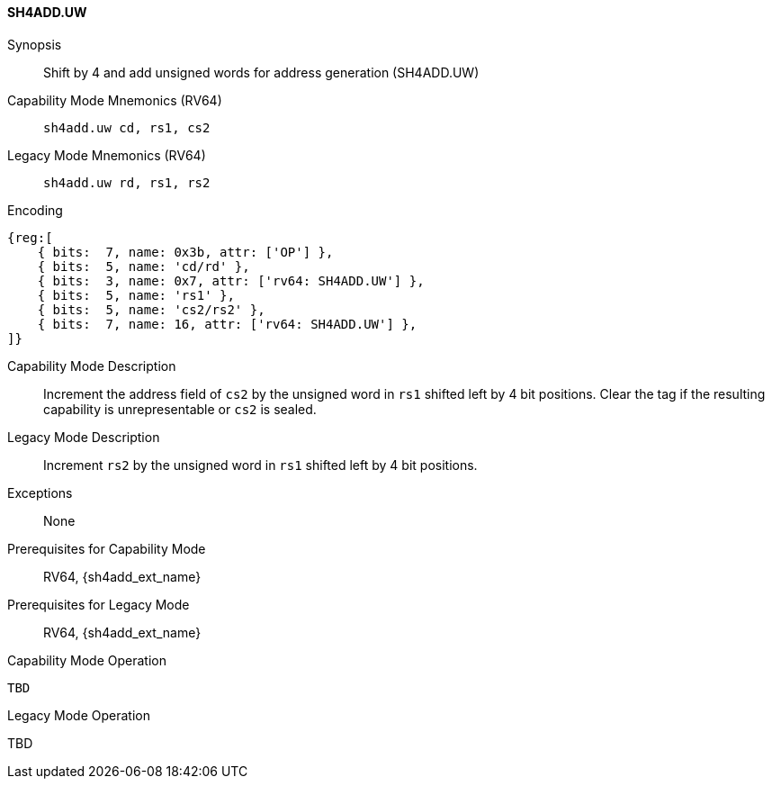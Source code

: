 <<<

[#SH4ADD_UW,reftext="SH4ADD.UW"]
==== SH4ADD.UW

Synopsis::
Shift by 4 and add unsigned words for address generation (SH4ADD.UW)

Capability Mode Mnemonics (RV64)::
`sh4add.uw cd, rs1, cs2`

Legacy Mode Mnemonics (RV64)::
`sh4add.uw rd, rs1, rs2`

Encoding::
[wavedrom, , svg]
....
{reg:[
    { bits:  7, name: 0x3b, attr: ['OP'] },
    { bits:  5, name: 'cd/rd' },
    { bits:  3, name: 0x7, attr: ['rv64: SH4ADD.UW'] },
    { bits:  5, name: 'rs1' },
    { bits:  5, name: 'cs2/rs2' },
    { bits:  7, name: 16, attr: ['rv64: SH4ADD.UW'] },
]}
....

Capability Mode Description::
Increment the address field of `cs2` by the unsigned word in `rs1` shifted left by 4 bit positions. Clear the tag if the resulting capability is unrepresentable or `cs2` is sealed.

Legacy Mode Description::
Increment `rs2` by the unsigned word in `rs1` shifted left by 4 bit positions.

Exceptions::
None

Prerequisites for Capability Mode::
RV64, {sh4add_ext_name}

Prerequisites for Legacy Mode::
RV64, {sh4add_ext_name}

Capability Mode Operation::
[source,SAIL,subs="verbatim,quotes"]
--
TBD
--

Legacy Mode Operation::
--
TBD
--
